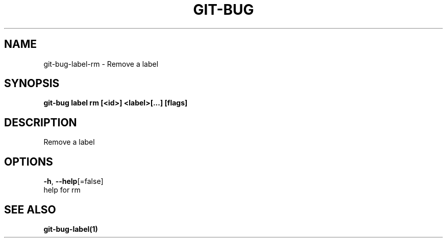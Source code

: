 .TH "GIT-BUG" "1" "Dec 2018" "Generated from git-bug's source code" "" 
.nh
.ad l


.SH NAME
.PP
git\-bug\-label\-rm \- Remove a label


.SH SYNOPSIS
.PP
\fBgit\-bug label rm [<id>] <label>[...] [flags]\fP


.SH DESCRIPTION
.PP
Remove a label


.SH OPTIONS
.PP
\fB\-h\fP, \fB\-\-help\fP[=false]
    help for rm


.SH SEE ALSO
.PP
\fBgit\-bug\-label(1)\fP
